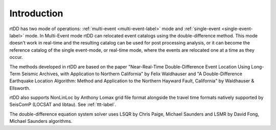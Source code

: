 .. _intro-label:

Introduction
============

rtDD has two mode of operations: :ref:`multi-event <multi-event-label>` mode and :ref:`single-event <single-event-label>` mode. In  Multi-Event mode rtDD can relocated event catalogs using the double-difference method. This mode doesn't work in real-time and the resulting catalog can be used for post processing analysis, or it can become the reference catalog of the single event-mode, or real-time mode, where the events are relocated one at a time as they occur.

The methods developed in rtDD are based on the paper "Near-Real-Time Double-Difference Event Location Using Long-Term Seismic Archives, with Application to Northern California" by Felix Waldhauser and "A Double-Difference Earthquake Location Algorithm: Method and Application to the Northern Hayward Fault, California" by Waldhauser & Ellsworth.

rtDD also supports NonLinLoc by Anthony Lomax grid file format alongside the travel time formats natively supported by SeisComP (LOCSAT and libtau). See :ref:`ttt-label`.

The double-difference equation system solver uses LSQR by Chris Paige, Michael Saunders and LSMR by David Fong, Michael Saunders algorithms.

